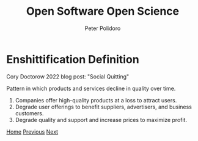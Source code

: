 #+title: Open Software Open Science
#+AUTHOR: Peter Polidoro
#+EMAIL: peter@polidoro.io

* Enshittification Definition

Cory Doctorow 2022 blog post: "Social Quitting"

Pattern in which products and services decline in quality over time.

1. Companies offer high-quality products at a loss to attract users.
2. Degrade user offerings to benefit suppliers, advertisers, and business customers.
3. Degrade quality and support and increase prices to maximize profit.

[[./index.org][Home]] [[./index.org][Previous]] [[./enshittification-examples.org][Next]]

